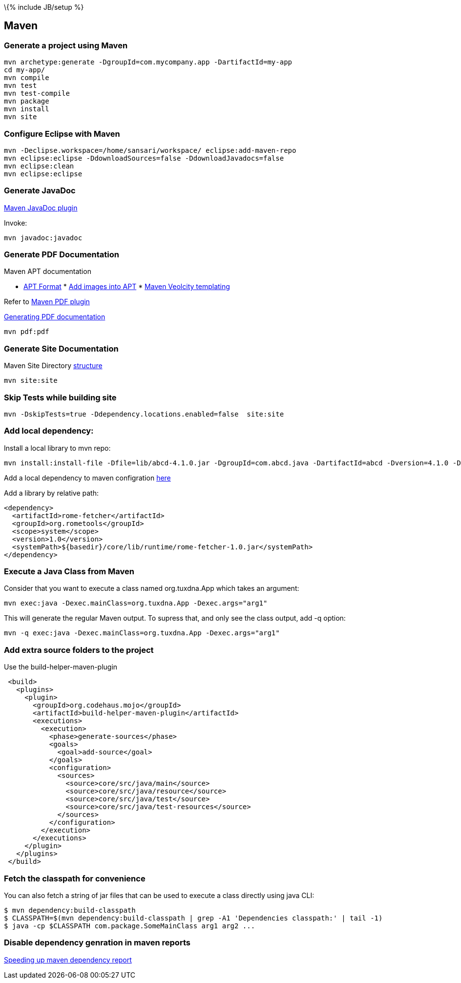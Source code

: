 \{% include JB/setup %}

[[maven]]
Maven
-----

[[generate-a-project-using-maven]]
Generate a project using Maven
~~~~~~~~~~~~~~~~~~~~~~~~~~~~~~

----------------------------------------------------------------------
mvn archetype:generate -DgroupId=com.mycompany.app -DartifactId=my-app
cd my-app/
mvn compile
mvn test
mvn test-compile
mvn package
mvn install
mvn site
----------------------------------------------------------------------

[[configure-eclipse-with-maven]]
Configure Eclipse with Maven
~~~~~~~~~~~~~~~~~~~~~~~~~~~~

-----------------------------------------------------------------------
mvn -Declipse.workspace=/home/sansari/workspace/ eclipse:add-maven-repo
mvn eclipse:eclipse -DdownloadSources=false -DdownloadJavadocs=false
mvn eclipse:clean
mvn eclipse:eclipse
-----------------------------------------------------------------------

[[generate-javadoc]]
Generate JavaDoc
~~~~~~~~~~~~~~~~

http://maven.apache.org/plugins/maven-javadoc-plugin/[Maven JavaDoc
plugin]

Invoke:

--------------------
mvn javadoc:javadoc 
--------------------

[[generate-pdf-documentation]]
Generate PDF Documentation
~~~~~~~~~~~~~~~~~~~~~~~~~~

Maven APT documentation

* http://maven.apache.org/doxia/references/apt-format.html[APT Format]
*
http://maven.apache.org/doxia/references/doxia-apt.html#Figure_extensions[Add
images into APT]
*
http://velocity.apache.org/site/tools/velocity-site-doxia-renderer/index.html[Maven
Veolcity templating]

Refer to
http://maven.apache.org/plugins/maven-pdf-plugin/usage.html[Maven PDF
plugin]

http://maven.apache.org/plugins/maven-pdf-plugin/[Generating PDF
documentation]

--------------------
mvn pdf:pdf         
--------------------

[[generate-site-documentation]]
Generate Site Documentation
~~~~~~~~~~~~~~~~~~~~~~~~~~~

Maven Site Directory
http://www.sonatype.com/books/mvnref-book/reference/site-generation-sect-dir-struct.html[structure]

-------------
mvn site:site
-------------

[[skip-tests-while-building-site]]
Skip Tests while building site
~~~~~~~~~~~~~~~~~~~~~~~~~~~~~~

--------------------------------------------------------------------
mvn -DskipTests=true -Ddependency.locations.enabled=false  site:site
--------------------------------------------------------------------

[[add-local-dependency]]
Add local dependency:
~~~~~~~~~~~~~~~~~~~~~

Install a local library to mvn repo:

----------------------------------------------------------------------------------------------------------------------------
mvn install:install-file -Dfile=lib/abcd-4.1.0.jar -DgroupId=com.abcd.java -DartifactId=abcd -Dversion=4.1.0 -Dpackaging=jar
----------------------------------------------------------------------------------------------------------------------------

Add a local dependency to maven configration
http://www.mkyong.com/maven/how-to-include-library-manully-into-maven-local-repository/[here]

Add a library by relative path:

---------------------------------------------------------------------------
<dependency>
  <artifactId>rome-fetcher</artifactId>
  <groupId>org.rometools</groupId>
  <scope>system</scope>
  <version>1.0</version>
  <systemPath>${basedir}/core/lib/runtime/rome-fetcher-1.0.jar</systemPath>
</dependency>
---------------------------------------------------------------------------

[[execute-a-java-class-from-maven]]
Execute a Java Class from Maven
~~~~~~~~~~~~~~~~~~~~~~~~~~~~~~~

Consider that you want to execute a class named org.tuxdna.App which
takes an argument:

----------------------------------------------------------------
mvn exec:java -Dexec.mainClass=org.tuxdna.App -Dexec.args="arg1"
----------------------------------------------------------------

This will generate the regular Maven output. To supress that, and only
see the class output, add -q option:

-------------------------------------------------------------------
mvn -q exec:java -Dexec.mainClass=org.tuxdna.App -Dexec.args="arg1"
-------------------------------------------------------------------

[[add-extra-source-folders-to-the-project]]
Add extra source folders to the project
~~~~~~~~~~~~~~~~~~~~~~~~~~~~~~~~~~~~~~~

Use the build-helper-maven-plugin

------------------------------------------------------------
 <build>
   <plugins>
     <plugin>
       <groupId>org.codehaus.mojo</groupId>
       <artifactId>build-helper-maven-plugin</artifactId>
       <executions>
         <execution>
           <phase>generate-sources</phase>
           <goals>
             <goal>add-source</goal>
           </goals>
           <configuration>
             <sources>
               <source>core/src/java/main</source>
               <source>core/src/java/resource</source>
               <source>core/src/java/test</source>
               <source>core/src/java/test-resources</source>
             </sources>
           </configuration>
         </execution>
       </executions>
     </plugin>
   </plugins>
 </build>
------------------------------------------------------------

[[fetch-the-classpath-for-convenience]]
Fetch the classpath for convenience
~~~~~~~~~~~~~~~~~~~~~~~~~~~~~~~~~~~

You can also fetch a string of jar files that can be used to execute a
class directly using java CLI:

--------------------------------------------------------------------------------------------
$ mvn dependency:build-classpath
$ CLASSPATH=$(mvn dependency:build-classpath | grep -A1 'Dependencies classpath:' | tail -1)
$ java -cp $CLASSPATH com.package.SomeMainClass arg1 arg2 ...
--------------------------------------------------------------------------------------------

[[disable-dependency-genration-in-maven-reports]]
Disable dependency genration in maven reports
~~~~~~~~~~~~~~~~~~~~~~~~~~~~~~~~~~~~~~~~~~~~~

http://tnfstacc.blogspot.in/2010/08/speeding-up-maven-dependency-report.html[Speeding
up maven dependency report]

